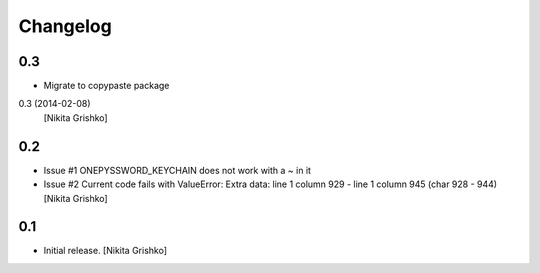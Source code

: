 Changelog
=========


0.3
----------------

- Migrate to copypaste package
0.3 (2014-02-08)
  [Nikita Grishko]


0.2
----------------

- Issue #1 ONEPYSSWORD_KEYCHAIN does not work with a ~ in it
- Issue #2 Current code fails with ValueError: Extra data: line 1 column 929 - line 1 column 945 (char 928 - 944)
  [Nikita Grishko]


0.1
----------------

- Initial release.
  [Nikita Grishko]
